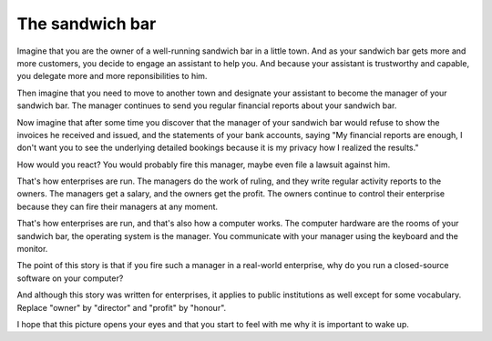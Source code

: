 ================
The sandwich bar
================

Imagine that you are the owner of a well-running sandwich bar in a
little town.  And as your sandwich bar gets more and more customers,
you decide to engage an assistant to help you.  And because your
assistant is trustworthy and capable, you delegate more and more
reponsibilities to him.

Then imagine that you need to move to another town and designate your
assistant to become the manager of your sandwich bar.  The manager
continues to send you regular financial reports about your sandwich
bar.

Now imagine that after some time you discover that the manager of
your sandwich bar would refuse to show the invoices he received
and issued, and the statements of your bank accounts, saying "My
financial reports are enough, I don't want you to see the
underlying detailed bookings because it is my privacy how I
realized the results."  

How would you react?  You would probably fire this manager, maybe even
file a lawsuit against him.

That's how enterprises are run.  The managers do the work of ruling,
and they write regular activity reports to the owners. The managers
get a salary, and the owners get the profit.  The owners continue to
control their enterprise because they can fire their managers at any
moment.

That's how enterprises are run, and that's also how a computer works.
The computer hardware are the rooms of your sandwich bar, the
operating system is the manager. You communicate with your manager
using the keyboard and the monitor.

The point of this story is that if you fire such a manager in a
real-world enterprise, why do you run a closed-source software on your
computer?  

And although this story was written for enterprises, it applies to
public institutions as well except for some vocabulary. Replace
"owner" by "director" and "profit" by "honour".

I hope that this picture opens your eyes and that you start to feel
with me why it is important to wake up.


